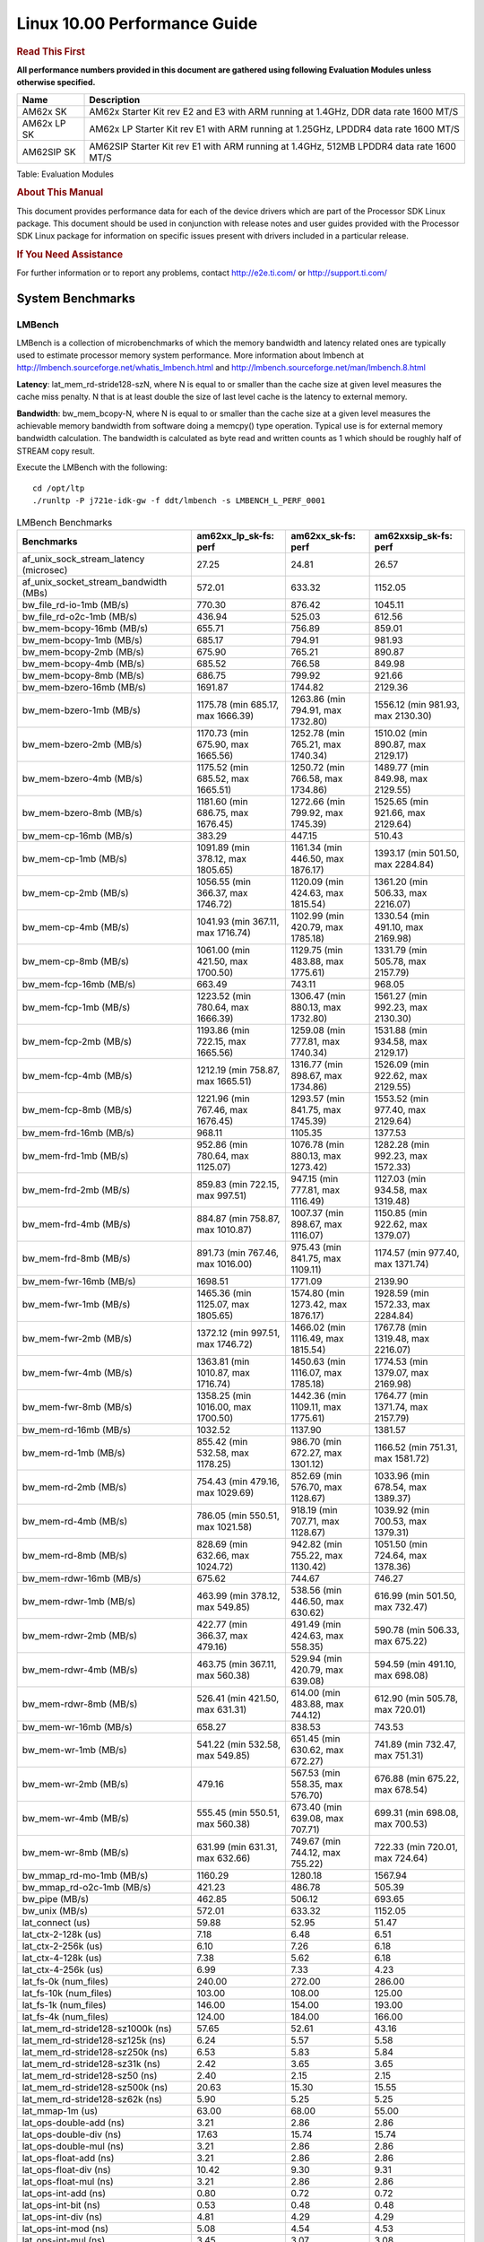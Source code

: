 
======================================
 Linux 10.00 Performance Guide
======================================

.. rubric::  **Read This First**
   :name: read-this-first-kernel-perf-guide

**All performance numbers provided in this document are gathered using
following Evaluation Modules unless otherwise specified.**

+----------------+----------------------------------------------------------------------------------------------------------------+
| Name           | Description                                                                                                    |
+================+================================================================================================================+
| AM62x SK       | AM62x Starter Kit rev E2 and E3 with ARM running at 1.4GHz, DDR data rate 1600 MT/S                            |
+----------------+----------------------------------------------------------------------------------------------------------------+
| AM62x LP SK    | AM62x LP Starter Kit rev E1 with ARM running at 1.25GHz, LPDDR4 data rate 1600 MT/S                            |
+----------------+----------------------------------------------------------------------------------------------------------------+
| AM62SIP SK     | AM62SIP Starter Kit rev E1 with ARM running at 1.4GHz, 512MB LPDDR4 data rate 1600 MT/S                        |
+----------------+----------------------------------------------------------------------------------------------------------------+

Table:  Evaluation Modules

.. rubric::  About This Manual
   :name: about-this-manual-kernel-perf-guide

This document provides performance data for each of the device drivers
which are part of the Processor SDK Linux package. This document should be
used in conjunction with release notes and user guides provided with the
Processor SDK Linux package for information on specific issues present
with drivers included in a particular release.

.. rubric::  If You Need Assistance
   :name: if-you-need-assistance-kernel-perf-guide

For further information or to report any problems, contact
http://e2e.ti.com/ or http://support.ti.com/


System Benchmarks
-------------------


LMBench
^^^^^^^^^^^^^^^^^^^^^^^^^^^
LMBench is a collection of microbenchmarks of which the memory bandwidth 
and latency related ones are typically used to estimate processor 
memory system performance. More information about lmbench at
http://lmbench.sourceforge.net/whatis_lmbench.html and
http://lmbench.sourceforge.net/man/lmbench.8.html

**Latency**: lat_mem_rd-stride128-szN, where N is equal to or smaller than the cache
size at given level measures the cache miss penalty. N that is at least
double the size of last level cache is the latency to external memory.

**Bandwidth**: bw_mem_bcopy-N, where N is equal to or smaller than the cache size at
a given level measures the achievable memory bandwidth from software doing
a memcpy() type operation. Typical use is for external memory bandwidth
calculation. The bandwidth is calculated as byte read and written counts
as 1 which should be roughly half of STREAM copy result.

Execute the LMBench with the following:

::

    cd /opt/ltp
    ./runltp -P j721e-idk-gw -f ddt/lmbench -s LMBENCH_L_PERF_0001

.. csv-table:: LMBench Benchmarks
    :header: "Benchmarks","am62xx_lp_sk-fs: perf","am62xx_sk-fs: perf","am62xxsip_sk-fs: perf"

    "af_unix_sock_stream_latency (microsec)","27.25","24.81","26.57"
    "af_unix_socket_stream_bandwidth (MBs)","572.01","633.32","1152.05"
    "bw_file_rd-io-1mb (MB/s)","770.30","876.42","1045.11"
    "bw_file_rd-o2c-1mb (MB/s)","436.94","525.03","612.56"
    "bw_mem-bcopy-16mb (MB/s)","655.71","756.89","859.01"
    "bw_mem-bcopy-1mb (MB/s)","685.17","794.91","981.93"
    "bw_mem-bcopy-2mb (MB/s)","675.90","765.21","890.87"
    "bw_mem-bcopy-4mb (MB/s)","685.52","766.58","849.98"
    "bw_mem-bcopy-8mb (MB/s)","686.75","799.92","921.66"
    "bw_mem-bzero-16mb (MB/s)","1691.87","1744.82","2129.36"
    "bw_mem-bzero-1mb (MB/s)","1175.78 (min 685.17, max 1666.39)","1263.86 (min 794.91, max 1732.80)","1556.12 (min 981.93, max 2130.30)"
    "bw_mem-bzero-2mb (MB/s)","1170.73 (min 675.90, max 1665.56)","1252.78 (min 765.21, max 1740.34)","1510.02 (min 890.87, max 2129.17)"
    "bw_mem-bzero-4mb (MB/s)","1175.52 (min 685.52, max 1665.51)","1250.72 (min 766.58, max 1734.86)","1489.77 (min 849.98, max 2129.55)"
    "bw_mem-bzero-8mb (MB/s)","1181.60 (min 686.75, max 1676.45)","1272.66 (min 799.92, max 1745.39)","1525.65 (min 921.66, max 2129.64)"
    "bw_mem-cp-16mb (MB/s)","383.29","447.15","510.43"
    "bw_mem-cp-1mb (MB/s)","1091.89 (min 378.12, max 1805.65)","1161.34 (min 446.50, max 1876.17)","1393.17 (min 501.50, max 2284.84)"
    "bw_mem-cp-2mb (MB/s)","1056.55 (min 366.37, max 1746.72)","1120.09 (min 424.63, max 1815.54)","1361.20 (min 506.33, max 2216.07)"
    "bw_mem-cp-4mb (MB/s)","1041.93 (min 367.11, max 1716.74)","1102.99 (min 420.79, max 1785.18)","1330.54 (min 491.10, max 2169.98)"
    "bw_mem-cp-8mb (MB/s)","1061.00 (min 421.50, max 1700.50)","1129.75 (min 483.88, max 1775.61)","1331.79 (min 505.78, max 2157.79)"
    "bw_mem-fcp-16mb (MB/s)","663.49","743.11","968.05"
    "bw_mem-fcp-1mb (MB/s)","1223.52 (min 780.64, max 1666.39)","1306.47 (min 880.13, max 1732.80)","1561.27 (min 992.23, max 2130.30)"
    "bw_mem-fcp-2mb (MB/s)","1193.86 (min 722.15, max 1665.56)","1259.08 (min 777.81, max 1740.34)","1531.88 (min 934.58, max 2129.17)"
    "bw_mem-fcp-4mb (MB/s)","1212.19 (min 758.87, max 1665.51)","1316.77 (min 898.67, max 1734.86)","1526.09 (min 922.62, max 2129.55)"
    "bw_mem-fcp-8mb (MB/s)","1221.96 (min 767.46, max 1676.45)","1293.57 (min 841.75, max 1745.39)","1553.52 (min 977.40, max 2129.64)"
    "bw_mem-frd-16mb (MB/s)","968.11","1105.35","1377.53"
    "bw_mem-frd-1mb (MB/s)","952.86 (min 780.64, max 1125.07)","1076.78 (min 880.13, max 1273.42)","1282.28 (min 992.23, max 1572.33)"
    "bw_mem-frd-2mb (MB/s)","859.83 (min 722.15, max 997.51)","947.15 (min 777.81, max 1116.49)","1127.03 (min 934.58, max 1319.48)"
    "bw_mem-frd-4mb (MB/s)","884.87 (min 758.87, max 1010.87)","1007.37 (min 898.67, max 1116.07)","1150.85 (min 922.62, max 1379.07)"
    "bw_mem-frd-8mb (MB/s)","891.73 (min 767.46, max 1016.00)","975.43 (min 841.75, max 1109.11)","1174.57 (min 977.40, max 1371.74)"
    "bw_mem-fwr-16mb (MB/s)","1698.51","1771.09","2139.90"
    "bw_mem-fwr-1mb (MB/s)","1465.36 (min 1125.07, max 1805.65)","1574.80 (min 1273.42, max 1876.17)","1928.59 (min 1572.33, max 2284.84)"
    "bw_mem-fwr-2mb (MB/s)","1372.12 (min 997.51, max 1746.72)","1466.02 (min 1116.49, max 1815.54)","1767.78 (min 1319.48, max 2216.07)"
    "bw_mem-fwr-4mb (MB/s)","1363.81 (min 1010.87, max 1716.74)","1450.63 (min 1116.07, max 1785.18)","1774.53 (min 1379.07, max 2169.98)"
    "bw_mem-fwr-8mb (MB/s)","1358.25 (min 1016.00, max 1700.50)","1442.36 (min 1109.11, max 1775.61)","1764.77 (min 1371.74, max 2157.79)"
    "bw_mem-rd-16mb (MB/s)","1032.52","1137.90","1381.57"
    "bw_mem-rd-1mb (MB/s)","855.42 (min 532.58, max 1178.25)","986.70 (min 672.27, max 1301.12)","1166.52 (min 751.31, max 1581.72)"
    "bw_mem-rd-2mb (MB/s)","754.43 (min 479.16, max 1029.69)","852.69 (min 576.70, max 1128.67)","1033.96 (min 678.54, max 1389.37)"
    "bw_mem-rd-4mb (MB/s)","786.05 (min 550.51, max 1021.58)","918.19 (min 707.71, max 1128.67)","1039.92 (min 700.53, max 1379.31)"
    "bw_mem-rd-8mb (MB/s)","828.69 (min 632.66, max 1024.72)","942.82 (min 755.22, max 1130.42)","1051.50 (min 724.64, max 1378.36)"
    "bw_mem-rdwr-16mb (MB/s)","675.62","744.67","746.27"
    "bw_mem-rdwr-1mb (MB/s)","463.99 (min 378.12, max 549.85)","538.56 (min 446.50, max 630.62)","616.99 (min 501.50, max 732.47)"
    "bw_mem-rdwr-2mb (MB/s)","422.77 (min 366.37, max 479.16)","491.49 (min 424.63, max 558.35)","590.78 (min 506.33, max 675.22)"
    "bw_mem-rdwr-4mb (MB/s)","463.75 (min 367.11, max 560.38)","529.94 (min 420.79, max 639.08)","594.59 (min 491.10, max 698.08)"
    "bw_mem-rdwr-8mb (MB/s)","526.41 (min 421.50, max 631.31)","614.00 (min 483.88, max 744.12)","612.90 (min 505.78, max 720.01)"
    "bw_mem-wr-16mb (MB/s)","658.27","838.53","743.53"
    "bw_mem-wr-1mb (MB/s)","541.22 (min 532.58, max 549.85)","651.45 (min 630.62, max 672.27)","741.89 (min 732.47, max 751.31)"
    "bw_mem-wr-2mb (MB/s)","479.16","567.53 (min 558.35, max 576.70)","676.88 (min 675.22, max 678.54)"
    "bw_mem-wr-4mb (MB/s)","555.45 (min 550.51, max 560.38)","673.40 (min 639.08, max 707.71)","699.31 (min 698.08, max 700.53)"
    "bw_mem-wr-8mb (MB/s)","631.99 (min 631.31, max 632.66)","749.67 (min 744.12, max 755.22)","722.33 (min 720.01, max 724.64)"
    "bw_mmap_rd-mo-1mb (MB/s)","1160.29","1280.18","1567.94"
    "bw_mmap_rd-o2c-1mb (MB/s)","421.23","486.78","505.39"
    "bw_pipe (MB/s)","462.85","506.12","693.65"
    "bw_unix (MB/s)","572.01","633.32","1152.05"
    "lat_connect (us)","59.88","52.95","51.47"
    "lat_ctx-2-128k (us)","7.18","6.48","6.51"
    "lat_ctx-2-256k (us)","6.10","7.26","6.18"
    "lat_ctx-4-128k (us)","7.38","5.62","6.18"
    "lat_ctx-4-256k (us)","6.99","7.33","4.23"
    "lat_fs-0k (num_files)","240.00","272.00","286.00"
    "lat_fs-10k (num_files)","103.00","108.00","125.00"
    "lat_fs-1k (num_files)","146.00","154.00","193.00"
    "lat_fs-4k (num_files)","124.00","184.00","166.00"
    "lat_mem_rd-stride128-sz1000k (ns)","57.65","52.61","43.16"
    "lat_mem_rd-stride128-sz125k (ns)","6.24","5.57","5.58"
    "lat_mem_rd-stride128-sz250k (ns)","6.53","5.83","5.84"
    "lat_mem_rd-stride128-sz31k (ns)","2.42","3.65","3.65"
    "lat_mem_rd-stride128-sz50 (ns)","2.40","2.15","2.15"
    "lat_mem_rd-stride128-sz500k (ns)","20.63","15.30","15.55"
    "lat_mem_rd-stride128-sz62k (ns)","5.90","5.25","5.25"
    "lat_mmap-1m (us)","63.00","68.00","55.00"
    "lat_ops-double-add (ns)","3.21","2.86","2.86"
    "lat_ops-double-div (ns)","17.63","15.74","15.74"
    "lat_ops-double-mul (ns)","3.21","2.86","2.86"
    "lat_ops-float-add (ns)","3.21","2.86","2.86"
    "lat_ops-float-div (ns)","10.42","9.30","9.31"
    "lat_ops-float-mul (ns)","3.21","2.86","2.86"
    "lat_ops-int-add (ns)","0.80","0.72","0.72"
    "lat_ops-int-bit (ns)","0.53","0.48","0.48"
    "lat_ops-int-div (ns)","4.81","4.29","4.29"
    "lat_ops-int-mod (ns)","5.08","4.54","4.53"
    "lat_ops-int-mul (ns)","3.45","3.07","3.08"
    "lat_ops-int64-add (ns)","0.80","0.72","0.72"
    "lat_ops-int64-bit (ns)","0.53","0.48","0.48"
    "lat_ops-int64-div (ns)","7.61","6.80","6.80"
    "lat_ops-int64-mod (ns)","5.88","5.25","5.25"
    "lat_ops-int64-mul (ns)","4.09","3.56","3.55"
    "lat_pagefault (us)","1.70","1.49","1.36"
    "lat_pipe (us)","24.73","22.16","21.99"
    "lat_proc-exec (us)","1217.00","1103.00","910.00"
    "lat_proc-fork (us)","913.00","830.86","705.11"
    "lat_proc-proccall (us)","0.01","0.01","0.01"
    "lat_select (us)","40.10","36.07","36.05"
    "lat_sem (us)","2.23","1.64","1.84"
    "lat_sig-catch (us)","5.93","5.33","5.30"
    "lat_sig-install (us)","0.72","0.65","0.65"
    "lat_sig-prot (us)","1.09","0.95","0.96"
    "lat_syscall-fstat (us)","1.84","1.64","1.65"
    "lat_syscall-null (us)","0.52","0.46","0.46"
    "lat_syscall-open (us)","283.62","169.09","148.54"
    "lat_syscall-read (us)","0.86","0.77","0.77"
    "lat_syscall-stat (us)","4.59","4.12","4.13"
    "lat_syscall-write (us)","0.77","0.68","0.69"
    "lat_tcp (us)","1.06","0.94","0.95"
    "lat_unix (us)","27.25","24.81","26.57"
    "latency_for_0.50_mb_block_size (nanosec)","20.63","15.30","15.55"
    "latency_for_1.00_mb_block_size (nanosec)","28.82 (min 0.00, max 57.65)","26.30 (min 0.00, max 52.61)","21.58 (min 0.00, max 43.16)"
    "pipe_bandwidth (MBs)","462.85","506.12","693.65"
    "pipe_latency (microsec)","24.73","22.16","21.99"
    "procedure_call (microsec)","0.01","0.01","0.01"
    "select_on_200_tcp_fds (microsec)","40.10","36.07","36.05"
    "semaphore_latency (microsec)","2.23","1.64","1.84"
    "signal_handler_latency (microsec)","0.72","0.65","0.65"
    "signal_handler_overhead (microsec)","5.93","5.33","5.30"
    "tcp_ip_connection_cost_to_localhost (microsec)","59.88","52.95","51.47"
    "tcp_latency_using_localhost (microsec)","1.06","0.94","0.95"




Dhrystone
^^^^^^^^^^^^^^^^^^^^^^^^^^^
Dhrystone is a core only benchmark that runs from warm L1 caches in all
modern processors. It scales linearly with clock speed.

Please take note, different run may produce different slightly results.
This is advised to run this test multiple times in order to get maximum 
performance numbers.


Execute the benchmark with the following:

::

    runDhrystone

.. csv-table:: Dhrystone Benchmarks
    :header: "Benchmarks","am62xx_lp_sk-fs: perf","am62xx_sk-fs: perf","am62xxsip_sk-fs: perf"

    "cpu_clock (MHz)","1250.00","1400.00","1400.00"
    "dhrystone_per_mhz (DMIPS/MHz)","2.90","2.90","2.90"
    "dhrystone_per_second (DhrystoneP)","6451613.00","7142857.00","7142857.00"




Whetstone
^^^^^^^^^^^^^^^^^^^^^^^^^^^
Whetstone is a benchmark primarily measuring floating-point arithmetic performance.

Execute the benchmark with the following:

::

    runWhetstone

.. csv-table:: Whetstone Benchmarks
    :header: "Benchmarks","am62xx_lp_sk-fs: perf","am62xx_sk-fs: perf","am62xxsip_sk-fs: perf"

    "whetstone (MIPS)","5000.00","10000.00","10000.00"




Linpack
^^^^^^^^^^^^^^^^^^^^^^^^^^^
Linpack measures peak double precision (64 bit) floating point performance in
solving a dense linear system.

.. csv-table:: Linpack Benchmarks
    :header: "Benchmarks","am62xx_lp_sk-fs: perf","am62xx_sk-fs: perf","am62xxsip_sk-fs: perf"

    "linpack (Kflops)","515825.00","578100.00","574617.00"




NBench
^^^^^^^^^^^^^^^^^^^^^^^^^^^
NBench which stands for Native Benchmark is used to measure macro benchmarks
for commonly used operations such as sorting and analysis algorithms.
More information about NBench at
https://en.wikipedia.org/wiki/NBench and
https://nbench.io/articles/index.html

.. csv-table:: NBench Benchmarks
    :header: "Benchmarks","am62xx_lp_sk-fs: perf","am62xxsip_sk-fs: perf"

    "assignment (Iterations)","12.94","14.51"
    "fourier (Iterations)","20384.00","22833.00"
    "fp_emulation (Iterations)","192.53","215.65"
    "huffman (Iterations)","1057.00","1184.40"
    "idea (Iterations)","3075.60","3444.90"
    "lu_decomposition (Iterations)","470.79","528.09"
    "neural_net (Iterations)","7.73","8.66"
    "numeric_sort (Iterations)","554.43","628.66"
    "string_sort (Iterations)","146.37","163.94"




Stream
^^^^^^^^^^^^^^^^^^^^^^^^^^^
STREAM is a microbenchmark for measuring data memory system performance without
any data reuse. It is designed to miss on caches and exercise data prefetcher
and speculative accesses.
It uses double precision floating point (64bit) but in
most modern processors the memory access will be the bottleneck.
The four individual scores are copy, scale as in multiply by constant,
add two numbers, and triad for multiply accumulate.
For bandwidth, a byte read counts as one and a byte written counts as one,
resulting in a score that is double the bandwidth LMBench will show.

Execute the benchmark with the following:

::

    stream_c

.. csv-table:: Stream Benchmarks
    :header: "Benchmarks","am62xx_lp_sk-fs: perf","am62xx_sk-fs: perf","am62xxsip_sk-fs: perf"

    "add (MB/s)","1376.60","1442.50","1713.70"
    "copy (MB/s)","1452.20","1637.60","1852.50"
    "scale (MB/s)","1582.90","1830.50","1943.80"
    "triad (MB/s)","1349.10","1481.40","1681.70"




CoreMarkPro
^^^^^^^^^^^^^^^^^^^^^^^^^^^
CoreMark®-Pro is a comprehensive, advanced processor benchmark that works with
and enhances the market-proven industry-standard EEMBC CoreMark® benchmark.
While CoreMark stresses the CPU pipeline, CoreMark-Pro tests the entire processor,
adding comprehensive support for multicore technology, a combination of integer
and floating-point workloads, and data sets for utilizing larger memory subsystems.


.. csv-table:: CoreMarkPro Benchmarks
    :header: "Benchmarks","am62xx_lp_sk-fs: perf","am62xx_sk-fs: perf","am62xxsip_sk-fs: perf"

    "cjpeg-rose7-preset (workloads/)","37.17","42.02","41.84"
    "core (workloads/)","0.27","0.30","0.30"
    "coremark-pro ()","761.94","885.95","848.71"
    "linear_alg-mid-100x100-sp (workloads/)","13.11","14.69","14.68"
    "loops-all-mid-10k-sp (workloads/)","0.59","0.66","0.67"
    "nnet_test (workloads/)","0.97","1.09","1.09"
    "parser-125k (workloads/)","7.35","8.33","8.26"
    "radix2-big-64k (workloads/)","33.24","51.08","34.93"
    "sha-test (workloads/)","71.94","80.65","80.00"
    "zip-test (workloads/)","18.52","20.83","20.83"




.. csv-table:: CoreMarkProTwoCore Benchmarks
    :header: "Benchmarks","am62xx_lp_sk-fs: perf","am62xx_sk-fs: perf","am62xxsip_sk-fs: perf"

    "cjpeg-rose7-preset (workloads/)","73.53","81.97","82.64"
    "core (workloads/)","0.54","0.60","0.60"
    "coremark-pro ()","1314.33","1498.39","1553.78"
    "linear_alg-mid-100x100-sp (workloads/)","26.21","29.34","29.38"
    "loops-all-mid-10k-sp (workloads/)","1.03","1.14","1.23"
    "nnet_test (workloads/)","1.94","2.17","2.17"
    "parser-125k (workloads/)","10.64","11.83","12.05"
    "radix2-big-64k (workloads/)","30.41","42.62","49.45"
    "sha-test (workloads/)","142.86","158.73","161.29"
    "zip-test (workloads/)","34.48","37.74","40.00"

 
 


MultiBench
^^^^^^^^^^^^^^^^^^^^^^^^^^^
MultiBench™ is a suite of benchmarks that allows processor and system designers to
analyze, test, and improve multicore processors. It uses three forms of concurrency:
Data decomposition: multiple threads cooperating on achieving a unified goal and
demonstrating a processor’s support for fine grain parallelism.
Processing multiple data streams: uses common code running over multiple threads and
demonstrating how well a processor scales over scalable data inputs.
Multiple workload processing: shows the scalability of general-purpose processing,
demonstrating concurrency over both code and data.
MultiBench combines a wide variety of application-specific workloads with the EEMBC
Multi-Instance-Test Harness (MITH), compatible and portable with most any multicore
processors and operating systems. MITH uses a thread-based API (POSIX-compliant) to
establish a common programming model that communicates with the benchmark through an
abstraction layer and provides a flexible interface to allow a wide variety of
thread-enabled workloads to be tested.

.. csv-table:: Multibench Benchmarks
    :header: "Benchmarks","am62xx_lp_sk-fs: perf","am62xx_sk-fs: perf","am62xxsip_sk-fs: perf"

    "4m-check (workloads/)","273.97","311.06","365.87"
    "4m-check-reassembly (workloads/)","56.21","66.84","76.22"
    "4m-check-reassembly-tcp (workloads/)","37.15","41.46","48.08"
    "4m-check-reassembly-tcp-cmykw2-rotatew2 (workloads/)","18.90","24.02","28.92"
    "4m-check-reassembly-tcp-x264w2 (workloads/)","1.59","1.79","1.84"
    "4m-cmykw2 (workloads/)","118.91","199.60","236.41"
    "4m-cmykw2-rotatew2 (workloads/)","34.50","39.14","45.84"
    "4m-reassembly (workloads/)","44.56","49.16","58.72"
    "4m-rotatew2 (workloads/)","39.60","44.58","53.05"
    "4m-tcp-mixed (workloads/)","91.95","102.56","114.29"
    "4m-x264w2 (workloads/)","1.66","1.85","1.91"
    "empty-wld (workloads/)","1.00","1.00","1.00"
    "idct-4m (workloads/)","16.80","18.62","19.12"
    "idct-4mw1 (workloads/)","16.77","18.63","19.11"
    "ippktcheck-4m (workloads/)","273.58","307.77","365.93"
    "ippktcheck-4mw1 (workloads/)","273.05","307.47","363.43"
    "ipres-4m (workloads/)","58.23","65.56","77.84"
    "ipres-4mw1 (workloads/)","58.09","65.39","78.45"
    "md5-4m (workloads/)","23.42","26.32","27.74"
    "md5-4mw1 (workloads/)","23.26","26.33","27.83"
    "rgbcmyk-4m (workloads/)","55.88","63.94","64.77"
    "rgbcmyk-4mw1 (workloads/)","56.48","63.86","64.79"
    "rotate-4ms1 (workloads/)","16.47","18.25","21.61"
    "rotate-4ms1w1 (workloads/)","16.42","18.18","21.75"
    "rotate-4ms64 (workloads/)","16.54","19.28","21.86"
    "rotate-4ms64w1 (workloads/)","16.57","18.40","21.87"
    "x264-4mq (workloads/)","0.50","0.56","0.57"
    "x264-4mqw1 (workloads/)","0.50","0.56","0.57"



 
 



|

Boot-time Measurement
-------------------------

Boot media: MMCSD
^^^^^^^^^^^^^^^^^^^^^^^^^^^

.. csv-table:: Boot time MMCSD
    :header: "Boot Configuration","am62xx_lp_sk-fs: boot time (sec)","am62xxsip_sk-fs: boot time (sec)"

    "Kernel boot time test when bootloader, kernel and sdk-rootfs are in mmc-sd","17.28 (min 17.19, max 17.39)","20.97 (min 19.77, max 21.38)"
    "Kernel boot time test when init is /bin/sh and bootloader, kernel and sdk-rootfs are in mmc-sd","4.42 (min 4.38, max 4.43)","3.95 (min 3.92, max 3.98)"
    "kernel boot time test when bootloader, kernel and sdk-rootfs are in mmc-sd","23.13 (min 19.50, max 25.68)","18.33 (min 17.52, max 19.48)"



 
 



|

ALSA SoC Audio Driver
-------------------------

#. Access type - RW\_INTERLEAVED
#. Channels - 2
#. Format - S16\_LE
#. Period size - 64


.. csv-table:: Audio Capture
    :header: "Sampling Rate (Hz)","am62xx_lp_sk-fs: Throughput (bits/sec)","am62xx_lp_sk-fs: CPU Load (%)","am62xxsip_sk-fs: Throughput (bits/sec)","am62xxsip_sk-fs: CPU Load (%)"

    "8000","255998.00","0.27","255999.00","0.28"
    "11025","352797.00","0.19","352799.00","0.35"
    "16000","511996.00","0.13","511999.00","0.30"
    "22050","705595.00","0.33","705599.00","0.49"
    "24000","705595.00","0.32","705596.00","0.45"
    "32000","1023991.00","0.92","1023992.00","1.05"
    "44100","1411188.00","0.50","1411191.00","0.64"
    "48000","1535987.00","0.25","1535991.00","0.45"
    "88200","2822371.00","0.95","2822381.00","1.01"
    "96000","3071968.00","0.41","3071979.00","1.25"



 
 



 



|

Graphics SGX/RGX Driver
-------------------------
 


GFXBench
^^^^^^^^^^^^^^^^^^^^^^^^^^^
Run GFXBench and capture performance reported (Score and Display rate in fps). All display outputs (HDMI, Displayport and/or LCD) are connected when running these tests

.. csv-table:: GFXBench Performance
    :header: "Benchmark","am62xx_lp_sk-fs: Score","am62xx_lp_sk-fs: Fps","am62xx_sk-fs: Score","am62xx_sk-fs: Fps"

    " GFXBench 3.x gl_manhattan_off","82.32","1.33"
    " GFXBench 3.x gl_trex_off","122.97","2.20"
    " GFXBench 5.x gl_5_high_off","11.17","0.17","11.82","0.18"




Glmark2
^^^^^^^^^^^^^^^^^^^^^^^^^^^

Run Glmark2 and capture performance reported (Score). All display outputs (HDMI, Displayport and/or LCD) are connected when running these tests

.. csv-table:: Glmark2 Performance
    :header: "Benchmark","am62xx_lp_sk-fs: Score","am62xx_sk-fs: Score","am62xxsip_sk-fs: Score"

    "Glmark2-DRM","51.00","61.00"
    "Glmark2-Wayland","200.00","218.00","211.00"
    "Glmark2-Wayland 1920x1080","62.00","67.00"

 
 

 

 



|

Ethernet
-----------------
Ethernet performance benchmarks were measured using Netperf 2.7.1 https://hewlettpackard.github.io/netperf/doc/netperf.html
Test procedures were modeled after those defined in RFC-2544:
https://tools.ietf.org/html/rfc2544, where the DUT is the TI device 
and the "tester" used was a Linux PC. To produce consistent results,
it is recommended to carry out performance tests in a private network and to avoid 
running NFS on the same interface used in the test. In these results, 
CPU utilization was captured as the total percentage used across all cores on the device,
while running the performance test over one external interface.  

UDP Throughput (0% loss) was measured by the procedure defined in RFC-2544 section 26.1: Throughput.
In this scenario, netperf options burst_size (-b) and wait_time (-w) are used to limit bandwidth
during different trials of the test, with the goal of finding the highest rate at which 
no loss is seen. For example, to limit bandwidth to 500Mbits/sec with 1472B datagram:

::

   burst_size = <bandwidth (bits/sec)> / 8 (bits -> bytes) / <UDP datagram size> / 100 (seconds -> 10 ms)
   burst_size = 500000000 / 8 / 1472 / 100 = 425 

   wait_time = 10 milliseconds (minimum supported by Linux PC used for testing)

UDP Throughput (possible loss) was measured by capturing throughput and packet loss statistics when
running the netperf test with no bandwidth limit (remove -b/-w options). 

In order to start a netperf client on one device, the other device must have netserver running.
To start netserver:

::

   netserver [-p <port_number>] [-4 (IPv4 addressing)] [-6 (IPv6 addressing)]

Running the following shell script from the DUT will trigger netperf clients to measure 
bidirectional TCP performance for 60 seconds and report CPU utilization. Parameter -k is used in
client commands to summarize selected statistics on their own line and -j is used to gain 
additional timing measurements during the test.  

::

   #!/bin/bash
   for i in 1
   do
      netperf -H <tester ip> -j -c -l 60 -t TCP_STREAM --
         -k DIRECTION,THROUGHPUT,MEAN_LATENCY,LOCAL_CPU_UTIL,REMOTE_CPU_UTIL,LOCAL_BYTES_SENT,REMOTE_BYTES_RECVD,LOCAL_SEND_SIZE &
      
      netperf -H <tester ip> -j -c -l 60 -t TCP_MAERTS --
         -k DIRECTION,THROUGHPUT,MEAN_LATENCY,LOCAL_CPU_UTIL,REMOTE_CPU_UTIL,LOCAL_BYTES_SENT,REMOTE_BYTES_RECVD,LOCAL_SEND_SIZE &
   done

Running the following commands will trigger netperf clients to measure UDP burst performance for 
60 seconds at various burst/datagram sizes and report CPU utilization. 

- For UDP egress tests, run netperf client from DUT and start netserver on tester. 

::

   netperf -H <tester ip> -j -c -l 60 -t UDP_STREAM -b <burst_size> -w <wait_time> -- -m <UDP datagram size> 
      -k DIRECTION,THROUGHPUT,MEAN_LATENCY,LOCAL_CPU_UTIL,REMOTE_CPU_UTIL,LOCAL_BYTES_SENT,REMOTE_BYTES_RECVD,LOCAL_SEND_SIZE 

- For UDP ingress tests, run netperf client from tester and start netserver on DUT. 

::

   netperf -H <DUT ip> -j -C -l 60 -t UDP_STREAM -b <burst_size> -w <wait_time> -- -m <UDP datagram size>
      -k DIRECTION,THROUGHPUT,MEAN_LATENCY,LOCAL_CPU_UTIL,REMOTE_CPU_UTIL,LOCAL_BYTES_SENT,REMOTE_BYTES_RECVD,LOCAL_SEND_SIZE 


CPSW/CPSW2g/CPSW3g Ethernet Driver 
^^^^^^^^^^^^^^^^^^^^^^^^^^^^^^^^^^

- CPSW3g: AM62x


.. rubric::  TCP Bidirectional Throughput 
   :name: CPSW2g-tcp-bidirectional-throughput

.. csv-table:: CPSW2g TCP Bidirectional Throughput
    :header: "Command Used","am62xx_lp_sk-fs: THROUGHPUT (Mbits/sec)","am62xx_lp_sk-fs: CPU Load % (LOCAL_CPU_UTIL)","am62xx_sk-fs: THROUGHPUT (Mbits/sec)","am62xx_sk-fs: CPU Load % (LOCAL_CPU_UTIL)","am62xxsip_sk-fs: THROUGHPUT (Mbits/sec)","am62xxsip_sk-fs: CPU Load % (LOCAL_CPU_UTIL)"

    "netperf -H 192.168.0.1 -j -c -C -l 60 -t TCP_STREAM; netperf -H 192.168.0.1 -j -c -C -l 60 -t TCP_MAERTS","1811.14","68.36","1835.59","67.36","1820.77","62.08"




.. rubric::  TCP Bidirectional Throughput Interrupt Pacing
   :name: CPSW2g-tcp-bidirectional-throughput-interrupt-pacing

.. csv-table:: CPSW2g TCP Bidirectional Throughput Interrupt Pacing
    :header: "Command Used","am62xx_lp_sk-fs: THROUGHPUT (Mbits/sec)","am62xx_lp_sk-fs: CPU Load % (LOCAL_CPU_UTIL)","am62xx_sk-fs: THROUGHPUT (Mbits/sec)","am62xx_sk-fs: CPU Load % (LOCAL_CPU_UTIL)","am62xxsip_sk-fs: THROUGHPUT (Mbits/sec)","am62xxsip_sk-fs: CPU Load % (LOCAL_CPU_UTIL)"

    "netperf -H 192.168.0.1 -j -c -C -l 60 -t TCP_STREAM; netperf -H 192.168.0.1 -j -c -C -l 60 -t TCP_MAERTS","1707.56","48.86","1819.03","52.11","1838.83","45.74"




.. rubric::  UDP Throughput
   :name: CPSW2g-udp-throughput-0-loss

.. csv-table:: CPSW2g UDP Egress Throughput 0 loss
    :header: "Frame Size(bytes)","am62xx_lp_sk-fs: UDP Datagram Size(bytes) (LOCAL_SEND_SIZE)","am62xx_lp_sk-fs: THROUGHPUT (Mbits/sec)","am62xx_lp_sk-fs: Packets Per Second (kPPS)","am62xx_lp_sk-fs: CPU Load % (LOCAL_CPU_UTIL)","am62xx_sk-fs: UDP Datagram Size(bytes) (LOCAL_SEND_SIZE)","am62xx_sk-fs: THROUGHPUT (Mbits/sec)","am62xx_sk-fs: Packets Per Second (kPPS)","am62xx_sk-fs: CPU Load % (LOCAL_CPU_UTIL)","am62xxsip_sk-fs: UDP Datagram Size(bytes) (LOCAL_SEND_SIZE)","am62xxsip_sk-fs: THROUGHPUT (Mbits/sec)","am62xxsip_sk-fs: Packets Per Second (kPPS)","am62xxsip_sk-fs: CPU Load % (LOCAL_CPU_UTIL)"

    "64","18.00","15.01","104.00","40.02","18.00","16.92","118.00","40.59","18.00","17.98","125.00","41.45"
    "128","82.00","65.07","99.00","39.33","82.00","73.78","112.00","39.86","82.00","79.54","121.00","40.66"
    "256","210.00","164.03","98.00","39.04","210.00","188.16","112.00","39.80","210.00","187.01","111.00","39.70"
    "1024","978.00","603.42","77.00","62.39","978.00","148.66","19.00","13.25","978.00","909.21","116.00","43.63"
    "1518","1472.00","845.79","72.00","62.01","1472.00","956.84","81.00","38.64","1472.00","957.01","81.00","35.52"




.. csv-table:: CPSW2g UDP Ingress Throughput 0 loss
    :header: "Frame Size(bytes)","am62xx_lp_sk-fs: UDP Datagram Size(bytes) (LOCAL_SEND_SIZE)","am62xx_lp_sk-fs: THROUGHPUT (Mbits/sec)","am62xx_lp_sk-fs: Packets Per Second (kPPS)","am62xx_lp_sk-fs: CPU Load % (LOCAL_CPU_UTIL)","am62xx_sk-fs: UDP Datagram Size(bytes) (LOCAL_SEND_SIZE)","am62xx_sk-fs: THROUGHPUT (Mbits/sec)","am62xx_sk-fs: Packets Per Second (kPPS)","am62xx_sk-fs: CPU Load % (LOCAL_CPU_UTIL)","am62xxsip_sk-fs: UDP Datagram Size(bytes) (LOCAL_SEND_SIZE)","am62xxsip_sk-fs: THROUGHPUT (Mbits/sec)","am62xxsip_sk-fs: Packets Per Second (kPPS)","am62xxsip_sk-fs: CPU Load % (LOCAL_CPU_UTIL)"

    "64","18.00","1.05","7.00","0.92","18.00","17.93","125.00","82.59"
    "128","82.00","3.94","6.00","1.04","82.00","5.44","8.00","2.44","82.00","4.72","7.00","1.18"
    "256","210.00","13.61","8.00","2.93","210.00","13.94","8.00","1.63","210.00","13.44","8.00","1.30"
    "1024","978.00","67.29","9.00","5.02","978.00","934.93","119.00","41.89","978.00","936.69","120.00","43.50"
    "1518","1472.00","98.92","8.00","5.91","1472.00","957.03","81.00","43.05"




.. csv-table:: CPSW2g UDP Ingress Throughput possible loss
    :header: "Frame Size(bytes)","am62xx_lp_sk-fs: UDP Datagram Size(bytes) (LOCAL_SEND_SIZE)","am62xx_lp_sk-fs: THROUGHPUT (Mbits/sec)","am62xx_lp_sk-fs: Packets Per Second (kPPS)","am62xx_lp_sk-fs: CPU Load % (LOCAL_CPU_UTIL)","am62xx_lp_sk-fs: Packet Loss %","am62xx_sk-fs: UDP Datagram Size(bytes) (LOCAL_SEND_SIZE)","am62xx_sk-fs: THROUGHPUT (Mbits/sec)","am62xx_sk-fs: Packets Per Second (kPPS)","am62xx_sk-fs: CPU Load % (LOCAL_CPU_UTIL)","am62xx_sk-fs: Packet Loss %","am62xxsip_sk-fs: UDP Datagram Size(bytes) (LOCAL_SEND_SIZE)","am62xxsip_sk-fs: THROUGHPUT (Mbits/sec)","am62xxsip_sk-fs: Packets Per Second (kPPS)","am62xxsip_sk-fs: CPU Load % (LOCAL_CPU_UTIL)","am62xxsip_sk-fs: Packet Loss %"

    "64","18.00","33.79","235.00","42.10","71.81","18.00","25.06","174.00","37.74","17.10"
    "128","82.00","125.99","192.00","44.62","63.57","82.00","139.74","213.00","43.66","47.43","82.00","152.20","232.00","43.43","68.57"
    "256","210.00","261.84","156.00","39.59","11.97","210.00","332.46","198.00","45.22","47.35","210.00","381.37","227.00","44.06","28.31"
    "1024","978.00","934.87","119.00","44.28","0.21","978.00","936.28","120.00","43.16","0.05","978.00","936.69","120.00","43.50","0.00"
    "1518","1472.00","956.11","81.00","43.28","0.10","1472.00","955.03","81.00","41.14","0.19"

 
 

 

 
 

 

 



|

Linux OSPI Flash Driver
-------------------------


AM62XX-SK
^^^^^^^^^^^^^^^^^^^^^^^^^^^








RAW
"""""""""""""""""""""""""""

.. csv-table:: OSPI Raw Flash Driver
    :header: "File size (Mbytes)","am62xx_sk-fs: Raw Read Throughput (Mbytes/sec)"

    "50","172.41"





 
 

 

 

 

 

 

 


 

 

 

 

 

 
 

 

 

 

 

 



|

EMMC Driver
-------------------------

.. warning::

  **IMPORTANT**: The performance numbers can be severely affected if the media is
  mounted in sync mode. Hot plug scripts in the filesystem mount
  removable media in sync mode to ensure data integrity. For performance
  sensitive applications, umount the auto-mounted filesystem and
  re-mount in async mode.

 

 

 

 

 


 


AM62XX-SK
^^^^^^^^^^^^^^^^^^^^^^^^^^^


.. csv-table:: EMMC EXT4 FIO 1G
    :header: "Buffer size (bytes)","am62xx_sk-fs: Write EXT4 Throughput (Mbytes/sec)","am62xx_sk-fs: Write EXT4 CPU Load (%)","am62xx_sk-fs: Read EXT4 Throughput (Mbytes/sec)","am62xx_sk-fs: Read EXT4 CPU Load (%)"

    "1m","59.70","1.36","175.00","1.84"
    "4m","59.70","1.07","175.00","1.55"
    "4k","49.80","14.96","55.70","14.02"
    "256k","60.00","1.72","174.00","2.62"




.. csv-table:: EMMC EXT4 FIO 1G
    :header: "Buffer size (bytes)","am62xx_lp_sk-fs: Write EXT4 Throughput (Mbytes/sec)","am62xx_lp_sk-fs: Write EXT4 CPU Load (%)","am62xx_lp_sk-fs: Read EXT4 Throughput (Mbytes/sec)","am62xx_lp_sk-fs: Read EXT4 CPU Load (%)"

    "1m","57.60","1.58","175.00","2.29"
    "4m","57.70","1.26","175.00","1.85"
    "4k","51.30","17.36","56.60","15.91"
    "256k","57.60","1.80","174.00","2.93"




.. csv-table:: EMMC EXT4 FIO 1G
    :header: "Buffer size (bytes)","am62xxsip_sk-fs: Write EXT4 Throughput (Mbytes/sec)","am62xxsip_sk-fs: Write EXT4 CPU Load (%)","am62xxsip_sk-fs: Read EXT4 Throughput (Mbytes/sec)","am62xxsip_sk-fs: Read EXT4 CPU Load (%)"

    "1m","91.60","1.91","172.00","1.81"
    "4m","97.90","1.74","171.00","1.77"
    "4k","62.90","19.46","93.30","21.89"
    "256k","91.70","1.98","171.00","2.17"

 
 





 
 

 











 
 



|

UBoot EMMC Driver
-------------------------


AM62XX-SK
^^^^^^^^^^^^^^^^^^^^^^^^^^^


.. csv-table:: UBOOT EMMC RAW
    :header: "File size (bytes in hex)","am62xx_sk-fs: Write Throughput (Kbytes/sec)","am62xx_sk-fs: Read Throughput (Kbytes/sec)"

    "2000000","59470.05","170666.67"
    "4000000","61134.33","173375.66"




.. csv-table:: UBOOT EMMC RAW
    :header: "File size (bytes in hex)","am62xx_lp_sk-fs: Write Throughput (Kbytes/sec)","am62xx_lp_sk-fs: Read Throughput (Kbytes/sec)"

    "2000000","61478.42","170666.67"
    "4000000","62415.24","174297.87"




.. csv-table:: UBOOT EMMC RAW
    :header: "File size (bytes in hex)","am62xxsip_sk-fs: Write Throughput (Kbytes/sec)","am62xxsip_sk-fs: Read Throughput (Kbytes/sec)"

    "2000000","98402.40","171560.21"
    "4000000","97523.81","174762.67"

 
 




























 
 

 



|

MMC/SD Driver
-------------------------

.. warning::

  **IMPORTANT**: The performance numbers can be severely affected if the media is
  mounted in sync mode. Hot plug scripts in the filesystem mount
  removable media in sync mode to ensure data integrity. For performance
  sensitive applications, umount the auto-mounted filesystem and
  re-mount in async mode.

 

 

 

 

 





 


AM62XX-SK
^^^^^^^^^^^^^^^^^^^^^^^^^^^


.. csv-table:: MMC EXT4 FIO 1G
    :header: "Buffer size (bytes)","am62xx_sk-fs: Write EXT4 Throughput (Mbytes/sec)","am62xx_sk-fs: Write EXT4 CPU Load (%)","am62xx_sk-fs: Read EXT4 Throughput (Mbytes/sec)","am62xx_sk-fs: Read EXT4 CPU Load (%)"

    "1m","18.10","0.72","83.80","1.42"
    "4m","18.20","0.66","82.50","1.09"
    "4k","4.28","2.26","13.80","5.72"
    "256k","17.60","0.84","78.70","1.20"




.. csv-table:: MMC EXT4 FIO 1G
    :header: "Buffer size (bytes)","am62xx_lp_sk-fs: Write EXT4 Throughput (Mbytes/sec)","am62xx_lp_sk-fs: Write EXT4 CPU Load (%)","am62xx_lp_sk-fs: Read EXT4 Throughput (Mbytes/sec)","am62xx_lp_sk-fs: Read EXT4 CPU Load (%)"

    "1m","13.20","0.76","103.00","1.73"
    "4m","14.00","0.59","104.00","1.50"
    "4k","4.41","2.56","12.50","4.38"
    "256k","12.90","0.85","95.60","1.86"




.. csv-table:: MMC EXT4 FIO 1G
    :header: "Buffer size (bytes)","am62xxsip_sk-fs: Write EXT4 Throughput (Mbytes/sec)","am62xxsip_sk-fs: Write EXT4 CPU Load (%)","am62xxsip_sk-fs: Read EXT4 Throughput (Mbytes/sec)","am62xxsip_sk-fs: Read EXT4 CPU Load (%)"

    "1m","41.70","1.23","84.80","1.24"
    "4m","40.70","0.93","84.90","1.20"
    "4k","2.82","1.55","13.10","4.07"
    "256k","36.80","1.24","84.30","1.39"

 
 







 

 

 

 

 

 

 

 















 

 

 





 

The performance numbers were captured using the following:

-  SanDisk 8GB MicroSDHC Class 10 Memory Card
-  Partition was mounted with async option
 



|

UBoot MMC/SD Driver
-------------------------


AM62XX-SK
^^^^^^^^^^^^^^^^^^^^^^^^^^^


.. csv-table:: UBOOT MMCSD FAT
    :header: "File size (bytes in hex)","am62xx_sk-fs: Write Throughput (Kbytes/sec)","am62xx_sk-fs: Read Throughput (Kbytes/sec)"

    "400000","39384.62","56888.89"
    "800000","12245.14","70017.09"
    "1000000","11033.00","79533.98"




.. csv-table:: UBOOT MMCSD FAT
    :header: "File size (bytes in hex)","am62xx_lp_sk-fs: Write Throughput (Kbytes/sec)","am62xx_lp_sk-fs: Read Throughput (Kbytes/sec)"

    "400000","32000.00","56109.59"
    "800000","57286.71","70017.09"
    "1000000","18788.99","79149.76"




.. csv-table:: UBOOT MMCSD FAT
    :header: "File size (bytes in hex)","am62xxsip_sk-fs: Write Throughput (Kbytes/sec)","am62xxsip_sk-fs: Read Throughput (Kbytes/sec)"

    "400000","15693.49","55351.35"
    "800000","45765.36","68840.34"
    "1000000","22692.52","78769.23"

  
  


































 
 

 



|

CRYPTO Driver
-------------------------


OpenSSL Performance
^^^^^^^^^^^^^^^^^^^^^^^^^^^

.. csv-table:: OpenSSL Performance
    :header: "Algorithm","Buffer Size (in bytes)","am62xxsip_sk-fs: throughput (KBytes/Sec)"

    "aes-128-cbc","1024","24597.50"
    "aes-128-cbc","16","385.46"
    "aes-128-cbc","16384","124245.33"
    "aes-128-cbc","256","6635.18"
    "aes-128-cbc","64","1739.18"
    "aes-128-cbc","8192","98197.50"
    "aes-128-ecb","1024","24546.30"
    "aes-128-ecb","16","385.70"
    "aes-128-ecb","16384","130946.39"
    "aes-128-ecb","256","6978.82"
    "aes-128-ecb","64","1798.57"
    "aes-128-ecb","8192","98312.19"
    "aes-192-cbc","1024","24569.86"
    "aes-192-cbc","16","385.77"
    "aes-192-cbc","16384","117784.58"
    "aes-192-cbc","256","6603.78"
    "aes-192-cbc","64","1728.70"
    "aes-192-cbc","8192","93285.03"
    "aes-192-ecb","1024","24602.97"
    "aes-192-ecb","16","390.62"
    "aes-192-ecb","16384","121563.82"
    "aes-192-ecb","256","6844.93"
    "aes-192-ecb","64","1797.33"
    "aes-192-ecb","8192","98121.05"
    "aes-256-cbc","1024","24532.65"
    "aes-256-cbc","16","386.05"
    "aes-256-cbc","16384","108653.23"
    "aes-256-cbc","256","6415.62"
    "aes-256-cbc","64","1742.23"
    "aes-256-cbc","8192","87635.29"
    "aes-256-ecb","1024","24565.08"
    "aes-256-ecb","16","390.44"
    "aes-256-ecb","16384","114059.95"
    "aes-256-ecb","256","6796.46"
    "aes-256-ecb","64","1792.53"
    "aes-256-ecb","8192","91944.28"
    "sha256","1024","29849.94"
    "sha256","16","505.45"
    "sha256","16384","261352.11"
    "sha256","256","7697.32"
    "sha256","64","1954.41"
    "sha256","8192","173222.57"
    "sha512","1024","23266.99"
    "sha512","16","481.34"
    "sha512","16384","66218.67"
    "sha512","256","6858.58"
    "sha512","64","1925.91"
    "sha512","8192","58791.25"




.. csv-table:: OpenSSL CPU Load
    :header: "Algorithm","am62xxsip_sk-fs: CPU Load"

    "aes-128-cbc","39.00"
    "aes-128-ecb","40.00"
    "aes-192-cbc","38.00"
    "aes-192-ecb","40.00"
    "aes-256-cbc","38.00"
    "aes-256-ecb","39.00"
    "sha256","97.00"
    "sha512","97.00"



Listed for each algorithm are the code snippets used to run each
  benchmark test.

::

    time -v openssl speed -elapsed -evp aes-128-cbc

|

Low Power Performance
-------------------------

Table:  **Deep sleep**

.. csv-table::
    :header: "Rail name","Rail voltage(V)","am62xx_sk-fs"

    "vdd_core","0.85","9.82"
    "vddr_core","0.85","n/a"
    "soc_dvdd_3v3","3.30","6.33"
    "soc_dvdd_1v8","1.80","4.00"
    "vdda_1v8","1.80","1.80"
    "vdd_lpddr4/vdd_ddr4","1.10","8.60"
    "Total"," ","30.55"

Table:  **MCU only**

.. csv-table::
    :header: "Rail name","Rail voltage(V)","am62xx_sk-fs"

    "vdd_core","0.85","107.97"
    "vddr_core","0.85","n/a"
    "soc_dvdd_3v3","3.30","5.02"
    "soc_dvdd_1v8","1.80","4.80"
    "vdda_1v8","1.80","10.80"
    "vdd_lpddr4/vdd_ddr4","1.10","8.06"
    "Total"," ","136.66"

Partial I/O Data
- All voltage rails were measured to be near 0V

Further optimizations are possible for these low power modes. Please refer to the AM62x Power Consumption App Note (https://www.ti.com/lit/pdf/spradg1)
